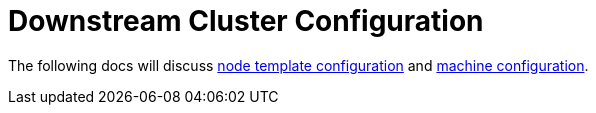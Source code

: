 = Downstream Cluster Configuration

+++<head>++++++<link rel="canonical" href="https://ranchermanager.docs.rancher.com/reference-guides/cluster-configuration/downstream-cluster-configuration">++++++</link>++++++</head>+++

The following docs will discuss xref:node-template-configuration/node-template-configuration.adoc[node template configuration] and xref:machine-configuration/machine-configuration.adoc[machine configuration].
